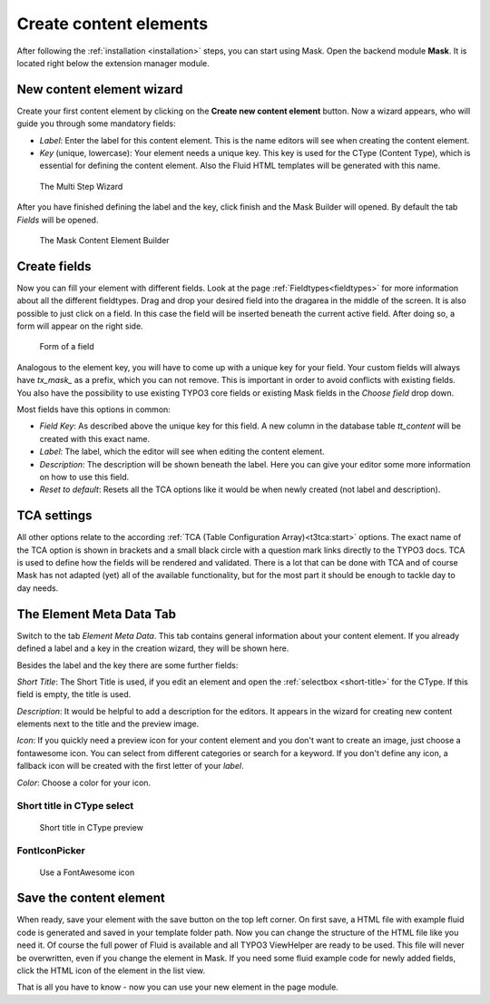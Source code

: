 ﻿.. include:: ../Includes.txt

.. _create-content-elements:

=======================
Create content elements
=======================

After following the :ref:`installation <installation>` steps, you can start using Mask. Open the backend module
**Mask**. It is located right below the extension manager module.

New content element wizard
==========================

Create your first content element by clicking on the **Create new content element** button. Now a wizard appears, who
will guide you through some mandatory fields:

* `Label`: Enter the label for this content element. This is the name editors will see when creating the content
  element.

* `Key` (unique, lowercase): Your element needs a unique key. This key is used for the CType (Content Type), which is
  essential for defining the content element. Also the Fluid HTML templates will be generated with this name.

.. figure:: ../Images/ContentelementsManual/Wizard.png
   :alt: The Multi Step Wizard

   The Multi Step Wizard

After you have finished defining the label and the key, click finish and the Mask Builder will opened.
By default the tab `Fields` will be opened.

.. figure:: ../Images/ContentelementsManual/MaskBuilder.png
   :alt: The Mask Content Element Builder

   The Mask Content Element Builder

Create fields
=============

Now you can fill your element with different fields. Look at the page :ref:`Fieldtypes<fieldtypes>` for more
information about all the different fieldtypes. Drag and drop your desired field into the dragarea in the middle of the
screen. It is also possible to just click on a field. In this case the field will be inserted beneath the current active
field. After doing so, a form will appear on the right side.

.. figure:: ../Images/ContentelementsManual/FieldForm.png
   :alt: Form of a field

   Form of a field

Analogous to the element key, you will have to come up with a unique key for your field. Your custom fields will always
have `tx_mask_` as a prefix, which you can not remove. This is important in order to avoid conflicts with existing
fields. You also have the possibility to use existing TYPO3 core fields or existing Mask fields in the `Choose field`
drop down.

Most fields have this options in common:

* `Field Key`: As described above the unique key for this field. A new column in the database table `tt_content` will be
  created with this exact name.
* `Label`: The label, which the editor will see when editing the content element.
* `Description`: The description will be shown beneath the label. Here you can give your editor some more information on
  how to use this field.
* `Reset to default`: Resets all the TCA options like it would be when newly created (not label and description).

TCA settings
============

All other options relate to the according :ref:`TCA (Table Configuration Array)<t3tca:start>` options. The exact name of
the TCA option is shown in brackets and a small black circle with a question mark links directly to the TYPO3 docs.
TCA is used to define how the fields will be rendered and validated. There is a lot that can be done with TCA and of
course Mask has not adapted (yet) all of the available functionality, but for the most part it should be enough to
tackle day to day needs.

The Element Meta Data Tab
=========================

Switch to the tab `Element Meta Data`. This tab contains general information about your content element. If you already
defined a label and a key in the creation wizard, they will be shown here.

.. image:: ../Images/ContentelementsManual/ElementMetaData.png
   :alt: Element Meta Data tab
   :class: with-border float-left

Besides the label and the key there are some further fields:

`Short Title`: The Short Title is used, if you edit an element and open the :ref:`selectbox <short-title>` for the
CType. If this field is empty, the title is used.

`Description`: It would be helpful to add a description for the editors. It appears in the wizard for creating new
content elements next to the title and the preview image.

`Icon`: If you quickly need a preview icon for your content element and you don't want to create an image, just choose
a fontawesome icon. You can select from different categories or search for a keyword. If you don't define any icon, a
fallback icon will be created with the first letter of your `label`.

`Color`: Choose a color for your icon.

.. rst-class::  clear-both

.. _short-title:

Short title in CType select
---------------------------

.. figure:: ../Images/ContentelementsManual/ShortTitle.png
   :alt: Short title in CType preview
   :class: with-border

   Short title in CType preview

FontIconPicker
--------------

.. figure:: ../Images/ContentelementsManual/Fontawesome.png
   :alt: FontAwesome icon picker
   :class: with-shadow

   Use a FontAwesome icon

Save the content element
========================

When ready, save your element with the save button on the top left corner. On first save, a HTML file with example fluid
code is generated and saved in your template folder path. Now you can change the structure of the HTML file like you
need it. Of course the full power of Fluid is available and all TYPO3 ViewHelper are ready to be used. This file will
never be overwritten, even if you change the element in Mask. If you need some fluid example code for newly added
fields, click the HTML icon of the element in the list view.

That is all you have to know - now you can use your new element in the page module.
